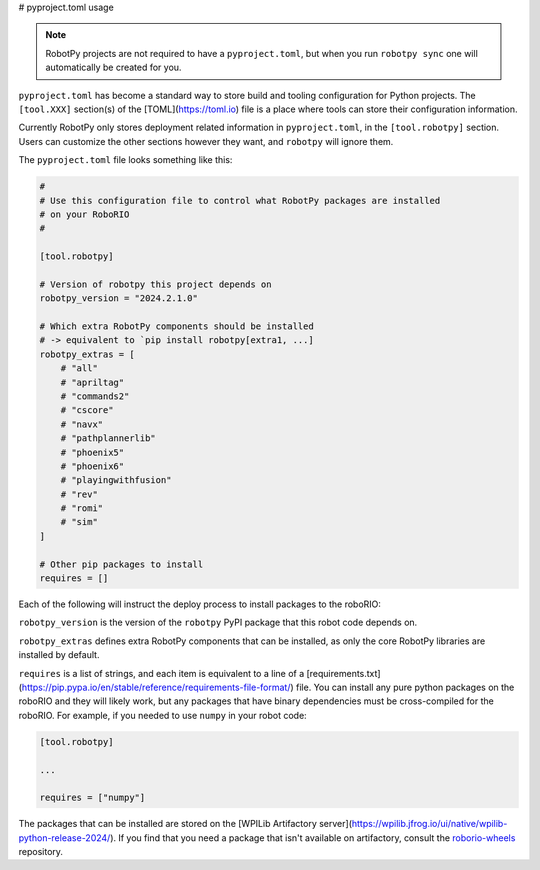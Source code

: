 # pyproject.toml usage

.. note:: RobotPy projects are not required to have a ``pyproject.toml``, but when you run ``robotpy sync`` one will automatically be created for you.

``pyproject.toml`` has become a standard way to store build and tooling configuration for Python projects. The ``[tool.XXX]`` section(s) of the [TOML](https://toml.io) file is a place where tools can store their configuration information.

Currently RobotPy only stores deployment related information in ``pyproject.toml``, in the ``[tool.robotpy]`` section. Users can customize the other sections however they want, and ``robotpy`` will ignore them.

The ``pyproject.toml`` file looks something like this:

.. code-block:: toml

    #
    # Use this configuration file to control what RobotPy packages are installed
    # on your RoboRIO
    #

    [tool.robotpy]

    # Version of robotpy this project depends on
    robotpy_version = "2024.2.1.0"

    # Which extra RobotPy components should be installed
    # -> equivalent to `pip install robotpy[extra1, ...]
    robotpy_extras = [
        # "all"
        # "apriltag"
        # "commands2"
        # "cscore"
        # "navx"
        # "pathplannerlib"
        # "phoenix5"
        # "phoenix6"
        # "playingwithfusion"
        # "rev"
        # "romi"
        # "sim"
    ]

    # Other pip packages to install
    requires = []

Each of the following will instruct the deploy process to install packages to the roboRIO:

``robotpy_version`` is the version of the ``robotpy`` PyPI package that this robot code depends on.

``robotpy_extras`` defines extra RobotPy components that can be installed, as only the core RobotPy libraries are installed by default.

``requires`` is a list of strings, and each item is equivalent to a line of a [requirements.txt](https://pip.pypa.io/en/stable/reference/requirements-file-format/) file. You can install any pure python packages on the roboRIO and they will likely work, but any packages that have binary dependencies must be cross-compiled for the roboRIO. For example, if you needed to use ``numpy`` in your robot code:

.. code-block:: toml

    [tool.robotpy]

    ...

    requires = ["numpy"]


The packages that can be installed are stored on the [WPILib Artifactory server](https://wpilib.jfrog.io/ui/native/wpilib-python-release-2024/).
If you find that you need a package that isn't available on artifactory, consult the `roborio-wheels <https://github.com/robotpy/roborio-wheels>`_ repository.
